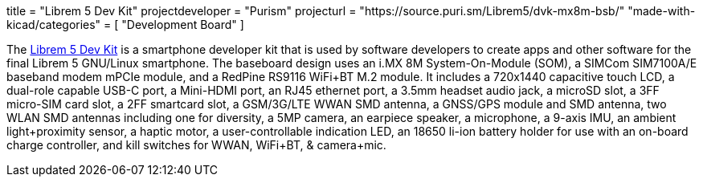 +++
title = "Librem 5 Dev Kit"
projectdeveloper = "Purism"
projecturl = "https://source.puri.sm/Librem5/dvk-mx8m-bsb/"
"made-with-kicad/categories" = [
    "Development Board"
]
+++

The link:https://puri.sm/posts/how-we-designed-the-librem-5-dev-kit-with-100-free-software//[Librem 5 Dev Kit] is a smartphone developer kit that is used by software developers to create apps and other software for the final Librem 5 GNU/Linux smartphone.
The baseboard design uses an i.MX 8M System-On-Module (SOM), a SIMCom SIM7100A/E baseband modem mPCIe module, and a RedPine RS9116 WiFi+BT M.2 module.
It includes a 720x1440 capacitive touch LCD, a dual-role capable USB-C port, a Mini-HDMI port, an RJ45 ethernet port, a 3.5mm headset audio jack, a microSD slot, a 3FF micro-SIM card slot, a 2FF smartcard slot, a GSM/3G/LTE WWAN SMD antenna, a GNSS/GPS module and SMD antenna, two WLAN SMD antennas including one for diversity, a 5MP camera, an earpiece speaker, a microphone, a 9-axis IMU, an ambient light+proximity sensor, a haptic motor, a user-controllable indication LED, an 18650 li-ion battery holder for use with an on-board charge controller, and kill switches for WWAN, WiFi+BT, & camera+mic.
